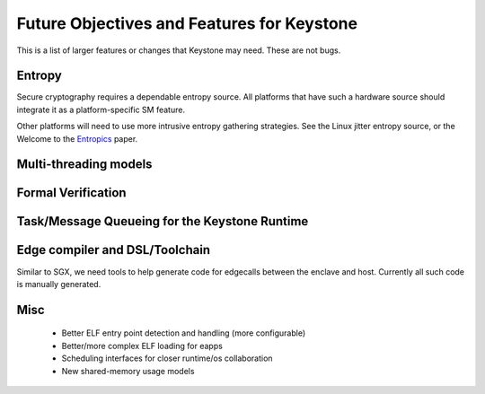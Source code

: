 Future Objectives and Features for Keystone
===========================================

This is a list of larger features or changes that Keystone may
need. These are not bugs.

Entropy
-------

Secure cryptography requires a dependable entropy source.  All
platforms that have such a hardware source should integrate it as a
platform-specific SM feature.

Other platforms will need to use more intrusive entropy gathering
strategies. See the Linux jitter entropy source, or the Welcome to the
Entropics_ paper.


Multi-threading models
----------------------

Formal Verification
-------------------

Task/Message Queueing for the Keystone Runtime
----------------------------------------------

Edge compiler and DSL/Toolchain
-------------------------------

Similar to SGX, we need tools to help generate code for edgecalls
between the enclave and host. Currently all such code is manually
generated.


Misc
----

 - Better ELF entry point detection and handling (more configurable)
 - Better/more complex ELF loading for eapps
 - Scheduling interfaces for closer runtime/os collaboration
 - New shared-memory usage models

.. _Entropics: https://cseweb.ucsd.edu/~dkohlbre/papers/earlyentropy.pdf
